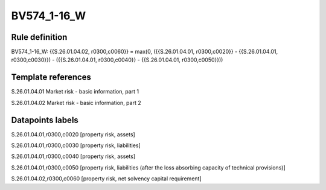 ============
BV574_1-16_W
============

Rule definition
---------------

BV574_1-16_W: {{S.26.01.04.02, r0300,c0060}} = max(0, ({{S.26.01.04.01, r0300,c0020}} - {{S.26.01.04.01, r0300,c0030}}) - ({{S.26.01.04.01, r0300,c0040}} - {{S.26.01.04.01, r0300,c0050}}))


Template references
-------------------

S.26.01.04.01 Market risk - basic information, part 1

S.26.01.04.02 Market risk - basic information, part 2


Datapoints labels
-----------------

S.26.01.04.01,r0300,c0020 [property risk, assets]

S.26.01.04.01,r0300,c0030 [property risk, liabilities]

S.26.01.04.01,r0300,c0040 [property risk, assets]

S.26.01.04.01,r0300,c0050 [property risk, liabilities (after the loss absorbing capacity of technical provisions)]

S.26.01.04.02,r0300,c0060 [property risk, net solvency capital requirement]



